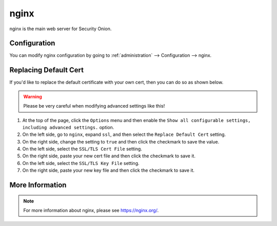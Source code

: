 .. _nginx:

nginx
=====

nginx is the main web server for Security Onion.

Configuration
-------------

You can modify nginx configuration by going to :ref:`administration` --> Configuration --> nginx.

.. image:: images/config-item-nginx.png
  :target: _images/config-item-nginx.png

Replacing Default Cert
----------------------

If you'd like to replace the default certificate with your own cert, then you can do so as shown below.

.. warning::

        Please be very careful when modifying advanced settings like this!

#. At the top of the page, click the ``Options`` menu and then enable the ``Show all configurable settings, including advanced settings.`` option.
#. On the left side, go to ``nginx``, expand ``ssl``, and then select the ``Replace Default Cert`` setting.
#. On the right side, change the setting to ``true`` and then click the checkmark to save the value.
#. On the left side, select the ``SSL/TLS Cert File`` setting.
#. On the right side, paste your new cert file and then click the checkmark to save it.
#. On the left side, select the ``SSL/TLS Key File`` setting.
#. On the right side, paste your new key file and then click the checkmark to save it.

More Information
----------------

.. note::

    For more information about nginx, please see https://nginx.org/.

